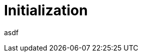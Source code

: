 // Copyright (c) 2004-2020 Microchip Technology Inc. and its subsidiaries.
// SPDX-License-Identifier: MIT

= Initialization

asdf
